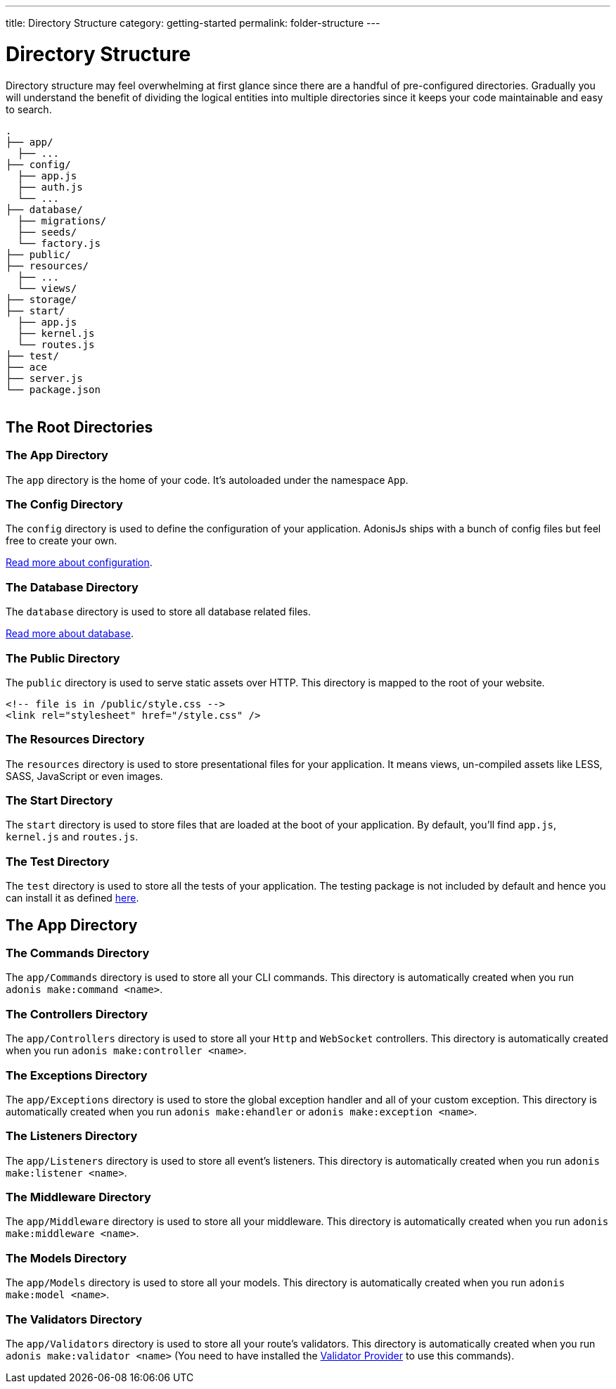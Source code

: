 ---
title: Directory Structure
category: getting-started
permalink: folder-structure
---

= Directory Structure

toc::[]

Directory structure may feel overwhelming at first glance since there are a handful of pre-configured directories. Gradually you will understand the benefit of dividing the logical entities into multiple directories since it keeps your code maintainable and easy to search.

++++
<pre class="highlight line-numbers language-bash" data-line="2,5">
<code>.
├── app/
  ├── ...
├── config/
  ├── app.js
  ├── auth.js
  └── ...
├── database/
  ├── migrations/
  ├── seeds/
  └── factory.js
├── public/
├── resources/
  ├── ...
  └── views/
├── storage/
├── start/
  ├── app.js
  ├── kernel.js
  └── routes.js
├── test/
├── ace
├── server.js
└── package.json
</code>
</pre>
++++

== The Root Directories

=== The App Directory

The `app` directory is the home of your code. It's autoloaded under the namespace `App`.

=== The Config Directory

The `config` directory is used to define the configuration of your application.
AdonisJs ships with a bunch of config files but feel free to create your own.

link:configuration-and-env[Read more about configuration].

=== The Database Directory

The `database` directory is used to store all database related files.

link:database[Read more about database].

=== The Public Directory

The `public` directory is used to serve static assets over HTTP.
This directory is mapped to the root of your website.

[source, html]
----
<!-- file is in /public/style.css -->
<link rel="stylesheet" href="/style.css" />
----

=== The Resources Directory

The `resources` directory is used to store presentational files for your application.
It means views, un-compiled assets like LESS, SASS, JavaScript or even images.

=== The Start Directory

The `start` directory is used to store files that are loaded at the boot of your application.
By default, you'll find `app.js`, `kernel.js` and `routes.js`.

=== The Test Directory

The `test` directory is used to store all the tests of your application.
The testing package is not included by default and hence you can install it as defined link:testing[here].

== The App Directory

=== The Commands Directory

The `app/Commands` directory is used to store all your CLI commands.
This directory is automatically created when you run `adonis make:command <name>`.

=== The Controllers Directory

The `app/Controllers` directory is used to store all your `Http` and `WebSocket` controllers.
This directory is automatically created when you run `adonis make:controller <name>`.

=== The Exceptions Directory

The `app/Exceptions` directory is used to store the global exception handler and all of your custom exception.
This directory is automatically created when you run `adonis make:ehandler` or `adonis make:exception <name>`.

=== The Listeners Directory

The `app/Listeners` directory is used to store all event's listeners.
This directory is automatically created when you run `adonis make:listener <name>`.

=== The Middleware Directory

The `app/Middleware` directory is used to store all your middleware.
This directory is automatically created when you run `adonis make:middleware <name>`.

=== The Models Directory

The `app/Models` directory is used to store all your models.
This directory is automatically created when you run `adonis make:model <name>`.

=== The Validators Directory

The `app/Validators` directory is used to store all your route's validators.
This directory is automatically created when you run `adonis make:validator <name>` (You need to have installed the link:validator[Validator Provider] to use this commands).
